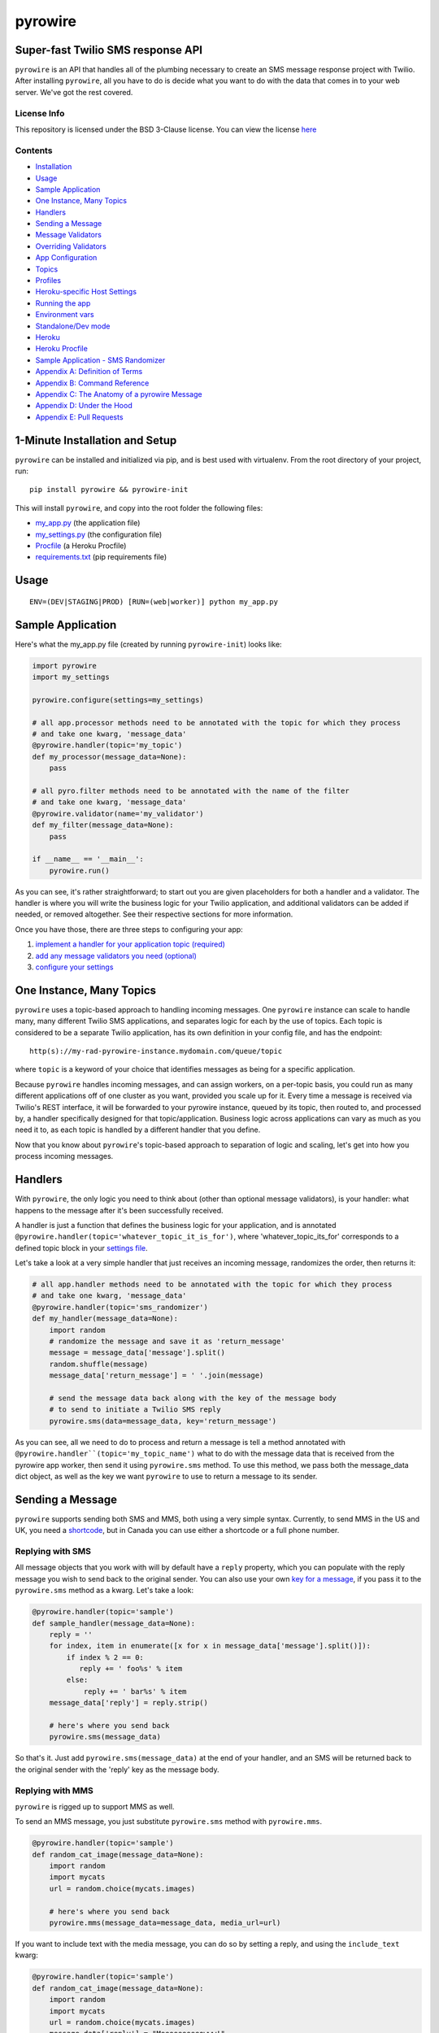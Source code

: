 pyrowire
========

Super-fast Twilio SMS response API
----------------------------------

``pyrowire`` is an API that handles all of the plumbing necessary to create an SMS message response project with Twilio.
After installing ``pyrowire``, all you have to do is decide what you want to do with the data that comes in to your
web server. We've got the rest covered.

License Info
~~~~~~~~~~~~
This repository is licensed under the BSD 3-Clause license. You can view the license
`here <https://github.com/wieden-kennedy/pyrowire/blob/master/LICENSE>`_

Contents
~~~~~~~~
- `Installation <#1-minute-installation-and-setup>`_
- `Usage <#usage>`_
- `Sample Application <#sample-application>`_
- `One Instance, Many Topics <#one-instance-many-topics>`_
- `Handlers <#handlers>`_
- `Sending a Message <#sending-a-message>`_
- `Message Validators <#message-validators>`_
- `Overriding Validators <#overriding-validators>`_
- `App Configuration <#setting-up-a-configuration>`_
- `Topics <#topics>`_
- `Profiles <#profiles>`_
- `Heroku-specific Host Settings <#heroku-specific-host-settings>`_
- `Running the app <#running-pyrowire>`_
- `Environment vars <#environment-vars>`_
- `Standalone/Dev mode <#standalonedev>`_
- `Heroku <#heroku>`_
- `Heroku Procfile <#heroku-procfile>`_
- `Sample Application - SMS Randomizer <#full-sample-application>`_
- `Appendix A: Definition of Terms <#appendix-a-definition-of-terms>`_
- `Appendix B: Command Reference <#appendix-b-command-reference>`_
- `Appendix C: The Anatomy of a pyrowire Message <#appendix-c-the-anatomy-of-a-pyrowire-message>`_
- `Appendix D: Under the Hood <#appendix-c-under-the-hood>`_
- `Appendix E: Pull Requests <#appendix-d-pull-requests>`_


1-Minute Installation and Setup
-------------------------------

``pyrowire`` can be installed and initialized via pip, and is best used with virtualenv. From the root directory of your project, run:

::

    pip install pyrowire && pyrowire-init


| This will install ``pyrowire``, and copy into the root folder the following files:

* `my\_app.py <https://github.com/wieden-kennedy/pyrowire/blob/master/pyrowire/resources/sample/my_app.py>`_ (the application file)
* `my\_settings.py <https://github.com/wieden-kennedy/pyrowire/blob/master/pyrowire/resources/sample/my_settings.py>`_ (the configuration file)
* `Procfile <https://github.com/wieden-kennedy/pyrowire/blob/master/pyrowire/resources/sample/Procfile>`_ (a Heroku Procfile)
* `requirements.txt <https://github.com/wieden-kennedy/pyrowire/blob/master/pyrowire/resources/sample/requirements.txt>`_ (pip requirements file)

Usage
-----
::

  ENV=(DEV|STAGING|PROD) [RUN=(web|worker)] python my_app.py

Sample Application
------------------
Here's what the my_app.py file (created by running ``pyrowire-init``) looks like:

.. code:: python

    import pyrowire
    import my_settings

    pyrowire.configure(settings=my_settings)

    # all app.processor methods need to be annotated with the topic for which they process
    # and take one kwarg, 'message_data'
    @pyrowire.handler(topic='my_topic')
    def my_processor(message_data=None):
        pass

    # all pyro.filter methods need to be annotated with the name of the filter
    # and take one kwarg, 'message_data'
    @pyrowire.validator(name='my_validator')
    def my_filter(message_data=None):
        pass

    if __name__ == '__main__':
        pyrowire.run()

As you can see, it's rather straightforward; to start out you are given placeholders for both a handler and a validator.
The handler is where you will write the business logic for your Twilio application, and additional validators can be added
if needed, or removed altogether. See their respective sections for more information.

Once you have those, there are three steps to configuring your app:

1. `implement a handler for your application topic (required) <#handlers>`_
2. `add any message validators you need (optional) <#message-validators>`_
3. `configure your settings <#settings-configuration>`_


One Instance, Many Topics
-------------------------

``pyrowire`` uses a topic-based approach to handling incoming messages. One ``pyrowire`` instance can scale to handle
many, many different Twilio SMS applications, and separates logic for each by the use of topics. Each topic is
considered to be a separate Twilio application, has its own definition in your config file, and has the endpoint:
::

    http(s)://my-rad-pyrowire-instance.mydomain.com/queue/topic

where ``topic`` is a keyword of your choice that identifies messages as being for a specific application.

Because ``pyrowire`` handles incoming messages, and can assign workers, on a per-topic basis, you could run as many
different applications off of one cluster as you want, provided you scale up for it. Every time a message is received
via Twilio's REST interface, it will be forwarded to your pyrowire instance, queued by its topic, then routed to,
and processed by, a handler specifically designed for that topic/application. Business logic across applications can vary
as much as you need it to, as each topic is handled by a different handler that you define.

Now that you know about ``pyrowire``'s topic-based approach to separation of logic and scaling, let's get into how you
process incoming messages.

Handlers
--------

With ``pyrowire``, the only logic you need to think about (other than optional message validators), is your handler: what
happens to the message after it's been successfully received.

A handler is just a function that defines the business logic for your application, and is annotated
``@pyrowire.handler(topic='whatever_topic_it_is_for')``, where 'whatever_topic_its_for' corresponds to a defined topic
block in your `settings file <#settings-configuration>`_.

Let's take a look at a very simple handler that just receives an incoming message, randomizes the order, then returns it:

.. code:: python

    # all app.handler methods need to be annotated with the topic for which they process
    # and take one kwarg, 'message_data'
    @pyrowire.handler(topic='sms_randomizer')
    def my_handler(message_data=None):
        import random
        # randomize the message and save it as 'return_message'
        message = message_data['message'].split()
        random.shuffle(message)
        message_data['return_message'] = ' '.join(message)

        # send the message data back along with the key of the message body
        # to send to initiate a Twilio SMS reply
        pyrowire.sms(data=message_data, key='return_message')

As you can see, all we need to do to process and return a message is tell a method annotated with
``@pyrowire.handler``(topic='my_topic_name')``  what to do with the message data that is received from the pyrowire app
worker, then send it using ``pyrowire.sms`` method.  To use this method, we pass both the message_data dict object,
as well as the key we want ``pyrowire`` to use to return a message to its sender.

Sending a Message
-----------------
``pyrowire`` supports sending both SMS and MMS, both using a very simple syntax. Currently, to send MMS in the US and UK,
you need a `shortcode <https://www.twilio.com/sms/shortcodes>`_, but in Canada you can use either a shortcode or a full
phone number.

Replying with SMS
~~~~~~~~~~~~~~~~~
All message objects that you work with will by default have a ``reply`` property,
which you can populate with the reply message you wish to send back to the original sender. You can also use your own
`key for a message <#changing-the-reply-key>`_, if you pass it to the ``pyrowire.sms`` method as a kwarg. Let's take a look:

.. code:: python

    @pyrowire.handler(topic='sample')
    def sample_handler(message_data=None):
        reply = ''
        for index, item in enumerate([x for x in message_data['message'].split()]):
            if index % 2 == 0:
               reply += ' foo%s' % item
            else:
                reply += ' bar%s' % item
        message_data['reply'] = reply.strip()

        # here's where you send back
        pyrowire.sms(message_data)

So that's it. Just add ``pyrowire.sms(message_data)`` at the end of your handler, and an SMS will be returned back to
the original sender with the 'reply' key as the message body.

Replying with MMS
~~~~~~~~~~~~~~~~~
``pyrowire`` is rigged up to support MMS as well.

To send an MMS message, you just substitute ``pyrowire.sms`` method with ``pyrowire.mms``.

.. code:: python

    @pyrowire.handler(topic='sample')
    def random_cat_image(message_data=None):
        import random
        import mycats
        url = random.choice(mycats.images)

        # here's where you send back
        pyrowire.mms(message_data=message_data, media_url=url)

If you want to include text with the media message, you can do so by setting a reply, and using the ``include_text`` kwarg:

.. code:: python

    @pyrowire.handler(topic='sample')
    def random_cat_image(message_data=None):
        import random
        import mycats
        url = random.choice(mycats.images)
        message_data['reply'] = "Meeeeeeeeeowww!"

        # here's where you send back
        pyrowire.mms(message_data=message_data, include_text=True, media_url=url)

Changing the Reply Key
~~~~~~~~~~~~~~~~~~~~~~
If you would like, you can change the reply key from 'reply' to a key of your choice. All you need to do to use it with
either ``pyrowire.sms`` or ``pyrowire.mms`` is add a kwarg:

.. code:: python

    # for sms
    pyrowire.sms(message_data=message_data, key='my_custom_key')

    # for mms
    pyrowire.mms(message_data=message_data, key='my_custom_key', include_text=True, media_url='http://bit.ly/IC394d')

Message Validators
------------------

``pyrowire`` has three default message validators:

- **profanity**: checks the incoming message against a list of about 1,000 graphically profane terms (trust us).
- **length**: checks that the length of the incoming message does not exceed some threshold; Twilio, by default, uses 160 characters as a limit, so we do too. Also ensures incoming messages have a length > 0.
- **parseable**: Twilio can't parse everything. Take emoji for example. The default parseable validator allows inclusion of all alphanumeric characters and most punctuation characters (the ones people actually use in writing, at any rate).

You can define a validator function easily:

1. In your app file, use the ``@pyrowire.validator`` annotation to designate a validator as something that a message needs to be validated against.
2. Add it to your `settings <#settings-configuration>`__ for the topic that requires that validator.

Let's check it out by creating, say, a validator that requires the word 'yo' be present in all messages:

.. code:: python

    # all app.validator methods need to be annotated with the name of the validator
    # and take one kwarg, 'message_data'
    @pyrowire.validator(name='must_include_yo')
    def must_include_yo(message_data=None):
        import re.search
        return not re.search(r'*yo*', message_data['message'].lower())

By using the ``@pyrowire.validator`` annotation, any twilio applications you define in `your configuration file <#settings-configuration>`__
that require the validator 'must\_include\_yo' will have to pass this validator in addition to the three defaults. By convention,
the name of the method should match the name passed into the ``@pyrowire.validator`` decorator, but it doesn't have to.

Overriding Validators
~~~~~~~~~~~~~~~~~~~~~
Say you don't care about profanity. It happens. Say you want to override the default profanity validator, to make it
non-existent—just remove it from your configuration file for the application in question
(see `Applications <#applications>`__ for more info on removing default validators).
If you want to change the validator's behavior, just define it again:

.. code:: python

    # profanity validator that considers 'reaver' to be the only bad word in the verse
    @pyrowire.validator
    def profanity(message_data=None):
        import re.search
        return re.search(r'\breaver\b', message_data['message'].lower())

Settings configuration
----------------------
Once you've got your validators and handlers set up, you'll need to dial in your config file. ``pyrowire`` uses a python file for settings configuration.
for its configuration files. To check out the sample settings file, look
`here <https://github.com/wieden-kennedy/pyrowire/blob/master/pyrowire/resources/sample/my_settings.py>`_. pyrowire's configuration files are broken down into two sections:

- **Topics** (Twilio application-specific settings). The Topics block can have as many topic dictionaries are are needed.
- **Profiles** (environment profile-specific settings). There is one block per run environment *(DEV/STAGING/PROD)*

Topics
~~~~~~
To start out, here's what the topic section of a ``pyrowire`` settings file looks like:

.. code:: python

    TOPICS = {
        'my_topic': {
            # send_on_accept determines whether to send an additional accept/success
            # message upon successfully receiving an SMS.
            # NOTE: this will result in two return messages per inbound message
            'send_on_accept': False,
            # global accept (success) and error messages for your app
            'accept_response': 'Great, we\'ll get right back to you.',
            'error_response': 'It seems like an error has occurred...please try again.',
            # key/value pairs for application-specific validators and their responses
            # if a message fails to pass validation.
            # Define your custom validators here, or change the message
            # for an existing validator.
            'validators': {
                'profanity': 'You kiss your mother with that mouth? No profanity, please.',
                'length': 'Your message exceeded the maximum allowable character limit' + \
                            '(or was empty). Please try again .',
                'parseable': 'Please only use alphanumeric and punctuation characters.'
            },
            # properties are any non-pyrowire-specific properties that you will need to
            # run your handler, such as an API key to some external service.
            'properties': {},
            # Twilio account credentials section, where the account credentials for your
            # application-specific account are stored
            'twilio': {
                'account_sid': '',
                'auth_token': '',
                'from_number': '+1234567890'
            },
            # the default max length for a single message segment, per twilio, is 160 chars
            # but you can set this anything under 1600.
            'max_message_length': 160
        }
    }

Let's break that down a bit.

.. code:: python

    TOPICS = {
        'my_topic': {

This is the beginning of the applications dict, and, we have defined one topic, ``my_topic``. Next, we have:

.. code:: python

    # send_on_accept determines whether to send an additional accept/success message upon
    # successfully receiving an SMS.
    # NOTE: this will result in two return messages per inbound message
    'send_on_accept': False,
    # global accept (success) and error messages for your app
    'accept_response': 'Great, we\'ll get right back to you.',
    'error_response': 'It seems like an error has occurred...please try again later.',

-  **send\_on\_accept** enables or disables your app from actually sending a reply message immediately after the incoming
SMS was successfully accepted. Setting this to ``False`` will prevent your app from sending two return messages for every one it receives.
-  **accept\_response** and **error\_response** are respectively the messages that will be returned in the event of a
success or error. *Note:* error\_response will always send if an error occurs.

Next we have **validators**:

.. code:: python

    # key/value pairs for application-specific validators and their responses if a
    # message fails to pass validation.
    # Define your custom validators here. If you wish to change the response message
    # of a default validator, you can do that here.
    'validators': {
        'profanity': 'You kiss your mother with that mouth? No profanity, please.',
        'length': 'Your message exceeded the maximum allowable character limit' + \
                            '(or was empty). Please try again .',
        'parseable': 'Please only use alphanumeric and punctuation characters.'
    },

**profanity**, **length**, and **parseable** are the default validators for your app. To omit any one of these, comment out or
remove the item from the application's validators definition. Changing the message will change the return message sent to
the user if his/her message fails to pass the validator.

It is in this block that you would add any custom validators and their respective fail messages if you add validators to your
application. Remember, excluding a validator from an app config will cause it to not be used on any incoming messages for
that application; this means you can selectively apply different validators to different applications.

Next are properties:

.. code:: python

            # properties are any non-pyrowire-specific properties that you will need to
            # run your handler, such as an API key to some external service.
            'properties': {},

Properties are used for very specific application purposes. Say you want to translate all incoming messages into
Yoda-speak, and you need to hit an API for that...this is where you can add in your API key. The properties property in
the app config is just a catch-all spot for your application-specific custom properties.

In your handler method, then, you could access this as follows:

.. code: python

    _api_key = pyro.get_properties(topic='my_topic', key='my_api_key')

Next comes the Twilio section:

.. code:: python

            'twilio': {
                # enter your twilio account SID, auth token, and from number here
                'account_sid': ""
                'auth_token': ""
                'from_number': "+1234567890"
            }

which is where you enter your Twilio account information: SID, auth token, and from number. You can get these from your
Twilio account, at `Twilio's website <http://twilio.com>`__. If you don't have an account, setting it up is easy,
and you can even use it in a trial mode to get started.

Lastly in the applications section is this:

.. code:: python

            # the default max length for a single message segment, per twilio, is 160 chars
            # but you can set this anything under 1600.
            'max_message_length': 160

By default, Twilio will break up any message longer than 160 characters to segments of 160, so that is the default
starting point for ``pyrowire``. Technically, you can send messages up to 1600 characters.

Profiles
~~~~~~~~

Profiles are what ``pyrowire`` uses to determine environment-specific details such as debug, Redis host, and web host.
The default pyrowire\_config.yaml file includes profiles for three standard environments: ``dev``, ``staging``, and
``prod``. Let's take a look at one of those, ``dev``:

.. code:: python

    PROFILES = {
        'dev': {
            'debug': True,
            'log_level': logging.DEBUG,
            'redis': {
                'host': 'localhost',
                'port': 6379,
                'db': 0,
                'password': ''
            },
            'host': 'localhost',
            'port': 5000
        }

Breaking it down into smaller chunks:

.. code:: python

    PROFILES = {
        'dev': {
          'debug': True

The profiles block is defined by the key ``PROFILES``. So original. One
level down is the keyword ``dev`` indicating the beginning of the dev
profile settings.

The first setting in the block is ``debug``, which is stored as a
boolean. Next comes the Redis block:

.. code:: python

        'redis': {
            'host': 'localhost',
            'port': 6379,
            'database': 0,
            'password': ''
        }

First you have the standard Redis connection properties, ``host``, ``port``, ``database``, and \`\ ``password``. This
should be pretty straightforward...just add your connection details in this section. By default all profiles connect to
localhost, over the standard Redis port, default database, with no password. If a password is provided, it will be used,
but ignored otherwise.

Lastly, we have hostname and port information for where the underlying Flask application will run:

.. code:: python

        # set to '0.0.0.0' for Heroku deployment so pyrowire listens on all interfaces
        'host': 'localhost',
        # set to 0 for Heroku deployment so pyrowire can pick up the environment var $PORT
        'port': 5000

Heroku-specific host settings
~~~~~~~~~~~~~~~~~~~~~~~~~~~~~

Of note is that for Heroku deployment, you will want to set the port to ``0``, which tells ``pyrowire`` to set the port
to the value of the Heroku web container's $PORT env var. Additionally, it is a good idea to set the host for any Heroku
deployments to ``0.0.0.0`` so that ``pyrowire`` will listen on all bindings to that web container.

Running pyrowire
----------------

So you have all your handlers, validators, and configuration vars in
place. Time to run ``pyrowire``. Here's what you need to know.

Environment vars
~~~~~~~~~~~~~~~~

``pyrowire`` requires one environment var to be present when running locally:

- **ENV**: the run profile (DEV\|STAGING\|PROD) under which you want to run ``pyrowire``

For running on Heroku, there are two additional environment vars required:

- **RUN**: (web\|worker), the type of Heroku dyno you are running. 
- **TOPIC**: only required for workers, this is the topic the specific worker should be working for.

See `below <#procfile>`__ for more details.

Standalone/Dev
~~~~~~~~~~~~~~

Once you have your handler, optional additional validator(s), and configuration all set up, running ``pyrowire`` is easy:

::

    ENV=DEV python my_app.py

This will spin up a worker for your topic(s), and a web server running on localhost:5000 to handle incoming messages.
After that, you can start sending it GET/POST requests using your tool of choice. You won't be able to use Twilio for
inbound messages yet, (unless your local DNS name is published to the world) but you should receive them back from requests made locally.

Heroku
~~~~~~

Right, so. When you are ready to move to staging or production, it's time to get the app up into Heroku. Remember, the
host setting should be ``0.0.0.0`` and the port setting for your profile should be ``0`` when deploying to Heroku.
We won't get deep into how to deploy to Heroku here, since it isn't really in the scope of this document, but the basics
are:

#. Set up a Heroku application with at least one web dyno and at least one worker.
#. Set up a Redis database as a Heroku add-on, such as RedisToGo or RedisCloud, through a service, such as RedisLabs, or on an external server.
#. Add the Redis host, port, database, and password information to your config file for Staging and/or Production profiles.
#. Add the heroku remote git endpoint to your project (``git remote add heroku.com:my-heroku-app.git``).
#. Push the project up to heroku and let it spin up.
#. Add the remote endpoint to your Twilio account number (e.g., for SMS: ``http://my-heroku-app.herokuapp.com/queue/my_topic``).
#. Profit.

Heroku Procfile
~~~~~~~~~~~~~~~

When you ran ``pyrowire-init`` a sample Procfile was placed in the root of your application folder. Taking a look at it, you can see:

::

    web: ENV=STAGING RUN=web python ./my_app.py --server run_gunicorn 0.0.0.0:$PORT --workers=1
    worker: ENV=STAGING RUN=worker TOPIC=my_topic python ./my_app.py

You will need to include a ``RUN`` environment var set to either ``web`` or ``worker`` with respect to the purpose of the command item.

For workers, a ``TOPIC`` environment var is required to indicate which topic the worker(s) should work for.
You can see in the ``web`` line, the default setting in the Procfile is one worker. Scale as needed.

Full Sample Application
-----------------------
For a full sample application, check out the official `gist <https://gist.github.com/keithhamilton/457a72089e80d9238508>`_
where an SMS shuffler is created to randomize incoming text messages and send them back to their senders.

Appendix A: Definition of Terms
-------------------------------
Handler
~~~~~~~
A handler is one of the fundamental building blocks of ``pyrowire``. It is responsible for the business logic performed for
an application, and determines how ``pyrowire`` will respond to an inbound message via Twilio's REST API. Applications and
handlers have a unique one-to-one relationship.

Handlers can be added by annotating a method with ``@pyrowire.handler(topic='some_topic_name'), where 'some_topic_name'
corresponds to an application to be handled by ``pyrowire``.

Validator
~~~~~~~~~
A validator is another fundamental building block of ``pyrowire``. Validators are responsible for validating incoming messages, and
unlike handlers, are optional. Validators have a many-to-one relationship with applications.

Validators can be added to any application by creating a method annotated with
``@pyrowire.validator(name='some_validator_name')`` and adding that validator as a key/value member of the application's ``validators``
set in your ``pyrowire_config.yaml`` file.

Each validator added to an application should have a corresponding message, e.g, 'must_say_yo': 'You got to say "yo", yo!'

Appendix B: Command Reference
-----------------------------
A reference for the most commonly-used methods in creating a ``pyrowire`` app.

pyrowire.configure(settings=None)
~~~~~~~~~~~~~~~~~~~~~~~~~~~~~~~~~
A new pyrowire app can be configured using the pyrowire.configure() method, which takes one kwarg, ``settings``.

.. code:: python

    import my_settings
    pyrowire.configure(settings=my_settings)


pyrowire.sms(data=None, key=None)
~~~~~~~~~~~~~~~~~~~~~~~~~~~~~~~~~
To return an SMS back to its sender, you will use the pyrowire.sms method, which takes two kwargs:

#. ``data``: the message_data (dict) that was initially passed to the handler method
#. ``key``: the key for the dict that contains the processed message to return to the sender.

Example:

.. code:: python

    message_data = {'message': 'Original SMS from sender', 'number': '+1234567890',
                    'final_message': 'Right back at ya.'}
    pyrowire.sms(data=message_data, key='final_message')

pyrowire.run()
~~~~~~~~~~~~~~
Runs the pyrowire application. Depending on environment variables, will do one of three things:
#. If RUN environment variable is not present, will start a worker process for each topic defined in your configuration file,
then start a web server to receive inbound messages.
#. If the RUN environment variable is present, and set to ``web``, will start a web server process to receive inbound messages.
#. If the RUN environment variable is present, and set to ``worker``, will start a worker process to process messages once received and queued.

Using Handlers
~~~~~~~~~~~~~~
Handlers can be named whatever you prefer, but must satisfy three requirements:

#. They must be annotated with ``@pyrowire.handler``
#. The annotation must be passed a kwarg, ``topic``, and should be set equal to the topic/application for which it is intended to process messages.
#. The handler function itself must take one kwarg, ``message_data``, and should be set to ``None`` as a default.

Example:

.. code:: python

    import my_settings
    pyrowire.configure(settings=my_settings)

    @pyrowire.handler(topic='my_cool_topic')
    def my_cool_handler(message_data=None):
        message_data['final'] = message_data['message']
        my_cool_pyro_app.sms(data=message_data, key='final')


Using Validators
~~~~~~~~~~~~~~~~
Validators, too, can be named whatever you prefer, but must satisfy three requirements:

#. They must be annotated with ``@pyrowire.validator``
#. The annotation must be passed one kwarg, ``name``, and should be set to the name of the validator as entered in your configuration
    file for the application that requires it.
#. The validator function itself must take one kwarg, ``message_data``, and should be set to ``None`` as a default.

Example:

.. code:: python

    import my_settings
    pyrowire.configure(settings=my_settings)

    @pyrowire.validator(name='my_validator')
    def some_validator(message_data=None):
        import re
        # returns True if message does not contain the substring 'yo'
        return not re.search(r'\byo\b', message_data['message'].lower())


Appendix C: The Anatomy of a pyrowire Message
---------------------------------------------
Messages in ``pyrowire``  that are available to you in handlers have the following format (sample data presented):

.. code:: python

    # properties marked with an asterisk are those that Twilio will try to collect,
    # and will be included in the message_data dictionary if available.
    message_data = {
        'message': 'Some message',
        'number': '+1234567890',
        'sid': 'ugJCgMZwjxzqGjmrmWhXlyAPbnoTECjEHA',
        'topic': 'some_topic',
        'from_country': 'USA',       *
        'from_state': 'OR',          *
        'from_city': 'Portland',     *
        'from_zip': '97209',         *
        'media': {
            'count': 1,
            'media': {
                'http://bit.ly/Icd34Ox': 'image/jpeg'
            }
        }
    }

Of note here is the media sub-dictionary. If an MMS with attached media was sent, this will be populated with key/value
pairs of the media URL as well as the media content type. If no media was attached (SMS) this key will be an empty dict.

Appendix D: Under the Hood
--------------------------
``pyrowire`` is built on top of the following:

* Flask - handles web server process and request routing
* Twilio REST API - handles communication to and from Twilio
* Redis - used for queuing, and storing received, pending, and completed message transactions

Appendix E: Pull Requests
-------------------------
We love the open source community, and we embrace it. If you have a pull request to submit to ``pyrowire``, do it! Just please
make sure to observe the following guidelines in any additions/updates you wish to merge into the master branch:

* use idiomatic python - we may ask you to resubmit if code does not follow PEP or is "un-pythonic" in nature.
* docstrings required in all methods (*except stuff like getters/setters, stuff that is built-in, or has tests already*)
* unittests required for any added/modified code

Other than that, we welcome your input on this project!
